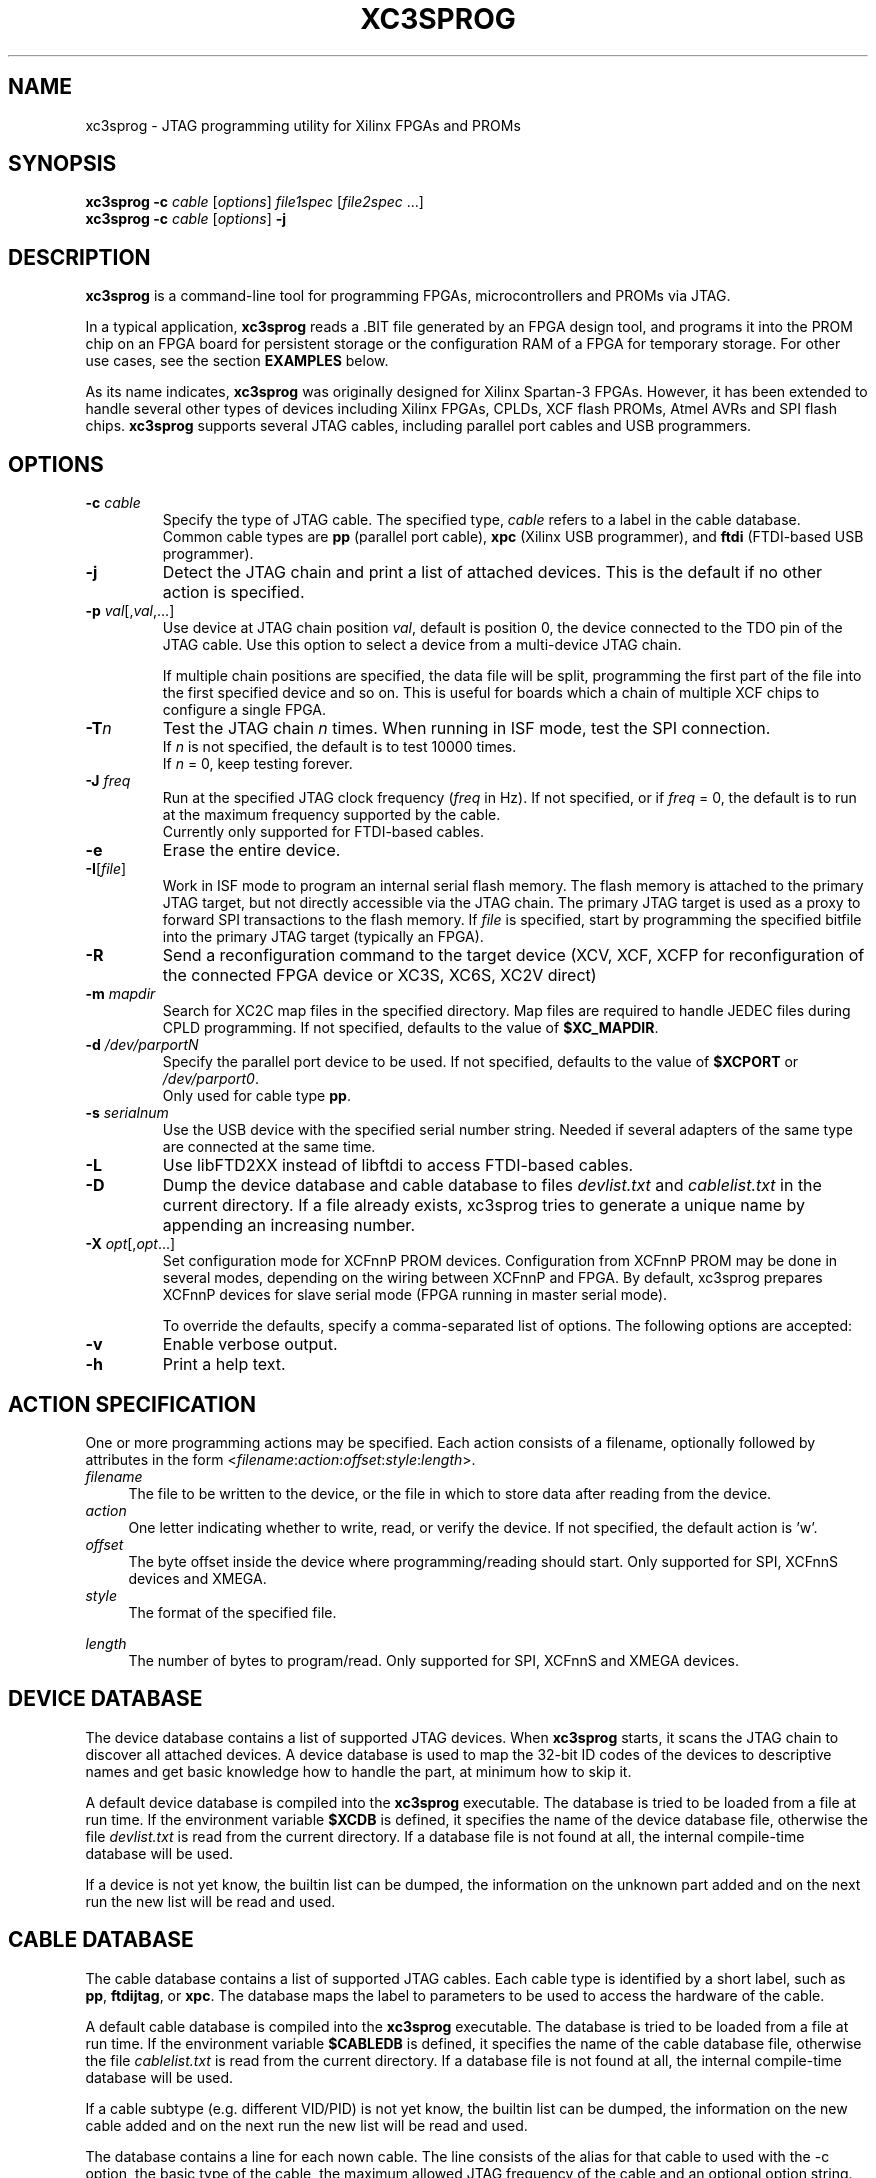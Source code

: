 '\" t
.\" ** The above line should force tbl to be a preprocessor **
.\"
.\" Man page for XC3Sprog
.\"
.\" Copyright (C) 2011 Joris van Rantwijk, ...
.\"
.\" This manpage is free software; you can redistribute it and/or modify
.\" it under the terms of the GNU General Public License as published by
.\" the Free Software Foundation; either version 2 of the License, or
.\" (at your option) any later version.
.\"
.TH XC3SPROG 1 "2011-09-04"
.nh

.SH NAME
xc3sprog \- JTAG programming utility for Xilinx FPGAs and PROMs
.SH SYNOPSIS
.B xc3sprog
.B \-c
.I cable
.RI [\| options \|]
.I file1spec
.RI [\| file2spec \ ...\|]
.br
.B xc3sprog
.B \-c
.I cable
.RI [\| options \|]
.B \-j

.SH DESCRIPTION
.B xc3sprog
is a command-line tool for programming FPGAs, microcontrollers and PROMs via JTAG.

In a typical application, \fBxc3sprog\fR reads a .BIT file generated by an
FPGA design tool, and programs it into the PROM chip on an FPGA board for
persistent storage or the configuration RAM of a FPGA for temporary storage.
For other use cases, see the section \fBEXAMPLES\fR below.

As its name indicates, \fBxc3sprog\fR was originally designed for Xilinx Spartan-3 FPGAs.
However, it has been extended to handle several other types of devices
including Xilinx FPGAs, CPLDs, XCF flash PROMs, Atmel AVRs and SPI flash chips.
\fBxc3sprog\fR supports several JTAG cables, including parallel port cables and USB programmers.

.SH OPTIONS

.TP
\fB\-c\fR \fIcable\fR
Specify the type of JTAG cable.
The specified type, \fIcable\fR refers to a label in the cable database.
.br
Common cable types are \fBpp\fR (parallel port cable),
\fBxpc\fR (Xilinx USB programmer), and
\fBftdi\fR (FTDI-based USB programmer).

.TP
.B \-j
Detect the JTAG chain and print a list of attached devices.
This is the default if no other action is specified.

.TP
\fB\-p\fR \fIval\fR[,\fIval\fR,...]
Use device at JTAG chain position \fIval\fR, default is position 0,
the device connected to the TDO pin of the JTAG cable.
Use this option to select a device from a multi-device JTAG chain.

If multiple chain positions are specified, the data file will be split,
programming the first part of the file into the first specified device
and so on. This is useful for boards which a chain of multiple XCF chips to
configure a single FPGA.

.TP
\fB\-T\fR\fIn\fR
Test the JTAG chain \fIn\fR times.
When running in ISF mode, test the SPI connection.
.br
If \fIn\fR is not specified, the default is to test 10000 times.
.br
If \fIn\fR = 0, keep testing forever.

.TP
\fB\-J\fR \fIfreq\fR
Run at the specified JTAG clock frequency (\fIfreq\fR in Hz).
If not specified, or if \fIfreq\fR = 0, the default is to run at the
maximum frequency supported by the cable.
.br
Currently only supported for FTDI-based cables.

.TP
.B \-e
Erase the entire device.

.TP
\fB\-I\fR[\fIfile\fR]
Work in ISF mode to program an internal serial flash memory.
The flash memory is attached to the primary JTAG target, but not directly
accessible via the JTAG chain.
The primary JTAG target is used as a proxy to forward SPI transactions
to the flash memory.
If \fIfile\fR is specified, start by programming the specified bitfile into
the primary JTAG target (typically an FPGA).

.TP
.B \-R
Send a reconfiguration command to the target device (XCV, XCF, XCFP for
reconfiguration of the connected FPGA device or XC3S, XC6S, XC2V direct)

.TP
\fB\-m\fR \fImapdir\fR
Search for XC2C map files in the specified directory.
Map files are required to handle JEDEC files during CPLD programming.
If not specified, defaults to the value of \fB$XC_MAPDIR\fR.

.TP
\fB\-d\fR \fI/dev/parportN\fR
Specify the parallel port device to be used.
If not specified, defaults to the value of \fB$XCPORT\fR or \fI/dev/parport0\fR.
.br
Only used for cable type \fBpp\fR.

.TP
\fB\-s\fR \fIserialnum\fR
Use the USB device with the specified serial number string. Needed if
several adapters of the same type are connected at the same time.

.TP
.B \-L
Use libFTD2XX instead of libftdi to access FTDI-based cables.

.TP
.B \-D
Dump the device database and cable database to files \fIdevlist.txt\fR and
\fIcablelist.txt\fR in the current directory. If a file already exists,
xc3sprog tries to generate a unique name by appending an increasing number.

.TP
\fB\-X\fR \fIopt\fR[,\fIopt\fR...]
Set configuration mode for XCFnnP PROM devices. Configuration from
XCFnnP PROM may be done in several modes, depending on the wiring between
XCFnnP and FPGA. By default, xc3sprog prepares XCFnnP devices for
slave serial mode (FPGA running in master serial mode).

To override the defaults, specify a comma-separated list of options.
The following options are accepted:
.br
.TS
tab (@);
l l.
\fBmaster\fR@XCFnnP is master (FPGA is slave)
\fBslave\fR@XCFnnP is slave (FPGA is master, this is default)
\fBparallel\fR@Parallel configuration data bus
\fBserial\fR@Serial configuration data line (default)
\fBextclk\fR@Use external clock in master mode
\fBintclk\fR@Use internal clock in master mode
\fBfastclk\fR@Use fast internal clock
\fBslowclk\fR@Use slow internal clock
.TE

.TP
.B \-v
Enable verbose output.

.TP
.B \-h
Print a help text.

.SH "ACTION SPECIFICATION"

One or more programming actions may be specified.
Each action consists of a filename, optionally followed by attributes
in the form
<\fIfilename\fR:\fIaction\fR:\fIoffset\fR:\fIstyle\fR:\fIlength\fR>.

.TP 4
.I filename
The file to be written to the device, or the file in which to store
data after reading from the device.

.TP
.I action
One letter indicating whether to write, read, or verify the device.
If not specified, the default action is 'w'.
.TS
tab (@);
l l.
w@Erase, then write data from file to device and verify.
W@Write with auto-sector erase, then verify.
v@Verify device against file.
r@Read from device and write to file (no overwriting).
R@Read from device and write to file, overwriting existing files.
.TE

.TP
.I offset
The byte offset inside the device where programming/reading should start.
Only supported for SPI, XCFnnS devices and XMEGA.

.TP
.I style
The format of the specified file.

.TS
tab (@);
l lw(56).
BIT@T{
Xilinx \.BIT file format.
Default for FPGA, XCF and SPI devices.
T}
BIN@Raw binary file.
BPI@Raw binary file not bit reversed.
MCS@Xilinx .MCS file format.
IHEX@T{
Intel HEX format.
Also used by Xilinx PROMGEN when writing MCS files.
Default for XMEGA devices.
T}
HEXRAW@Raw sequence of hexadecimal digits.
JEDEC@Default for CPLD devices.
.TE

.TP
.I length
The number of bytes to program/read.
Only supported for SPI, XCFnnS and XMEGA devices.

.SH "DEVICE DATABASE"

The device database contains a list of supported JTAG devices.
When \fBxc3sprog\fR starts, it scans the JTAG chain to discover
all attached devices.
A device database is used to map the 32-bit ID codes of the devices
to descriptive names and get basic knowledge how to handle the part, at
minimum how to skip it. 

A default device database is compiled into the \fBxc3sprog\fR executable.
The database is tried to be loaded from a file at run time.  If the
environment variable \fB$XCDB\fR is defined, it specifies the name of the
device database file, otherwise the file \fIdevlist.txt\fR is read from the
current directory.  If a database file is not found at all, the internal
compile-time database will be used.

If a device is not yet know, the builtin list can be dumped, the information
on the unknown part added and on the next run the new list will be read and used.

.SH "CABLE DATABASE"

The cable database contains a list of supported JTAG cables.
Each cable type is identified by a short label,
such as \fBpp\fR, \fBftdijtag\fR, or \fBxpc\fR.
The database maps the label to parameters to be used to access the hardware
of the cable.

A default cable database is compiled into the \fBxc3sprog\fR executable.
The database is tried to be loaded from a file at run time.  If the
environment variable \fB$CABLEDB\fR is defined, it specifies the name of the
cable database file, otherwise the file \fIcablelist.txt\fR is read from the
current directory.  If a database file is not found at all, the internal
compile-time database will be used.

If a cable subtype (e.g. different VID/PID) is not yet know, the builtin
list can be dumped, the information on the new cable added and on the next
run the new list will be read and used.

The database contains a line for each nown cable. The line consists of the
alias for that cable to used with the \-c option, the basic type of the
cable, the maximum allowed JTAG frequency of the cable and an optional
option string.

For FTDI devices the option string contains the USB vendor ID (VID), USB
product ID (PID), the USB device description string, the FTDI channel of the
JTAG interface and eventual commands for setting other pins beside the JTAG
pins. e.g. to switch on some buffers. If the JTAG device uses a FTDI default
VID/PID, the USB device description string is important to destinguish your
JTAG device from other eventual connected FTDI devices with the same VID/PID

.SH EXAMPLES

.TP 4
.B xc3sprog \-c pp \-j
Show a list of JTAG devices attached to the parallel port JTAG cable.

.TP
\fBxc3sprog\fR \fB\-c\fR \fBftdijtag\fR \fB\-v\fR \fB\-p\fR 0 \fIdesign.bit\fR
Program the specified bitfile into the first device (position 0) in the JTAG chain.
Use an FTDI-based USB JTAG cable.
Show detailed progress information.

.TP
.B xc3sprog \-c ftidjtag \-T
Test the integrity of the JTAG chain.

.TP
\fBxc3sprog\fR \fB\-c\fR \fBxpc\fR \fB\-p\fR 1 \fIdump.bit\fR\fB:r\fR
Read the contents from the JTAG device in position 1 in the chain,
and write the data as a Xilinx .BIT file.
Use a Xilinx USB programmer.

.TP
\fBxc3sprog\fR \fB\-c\fR \fIcable\fR \fB\-I\fR\fIbscan_spi/xc3s50an.bit\fR \fIdesign.bit\fR
Load \fIxc3s50an.bit\fR into the FPGA in position 0 in the JTAG chain.
Then, program \fIdesign.bit\fR into the ISF memory in the FPGA.

.TP
\fBxc3sprog\fR \fB\-c\fR \fIcable\fR \fB\-I\fR \fIimage.bit\fR\fB:w:\fR0x10000
Program the image file into the SPI memory attached to the FPGA, starting
at byte offset 0x10000.
An appropriate bscan_spi file must already be loaded in the FPGA,
so that it will act as a bridge between the JTAG cable and SPI bus.

.SH ENVIRONMENT

.TP
.B XCDB
Name of the file to use as device database.
The default is \fIdevlist.txt\fR in the current directory.

.TP
.B CABLEDB
Name of the file to use as cable database.
The default is \fIcablelist.txt\fR in the current directory.

.TP
.B XCPORT
Parallel port device to be used for JTAG cable type \fBpp\fR.
The default is \fI/dev/parport0\fR.
This setting may be overridden by command-line option \fB\-d\fR.

.TP
.B XC_MAPDIR
Default directory to search for XC2C map files.
This setting may be overridden by command-line option \fB\-m\fR.

.TP
.B JTAG_DEBUG
If specified, a log of JTAG operations is written to a file with this name.

.TP
.B FTDI_DEBUG
If specified, a log of interactions with the FTDI device is written to
a file with this name.
Only used for FTDI-based cable types.

.TP
.B XPC_DEBUG
If specified, a log of interactions with the XPC programmer is written to
a file with this name.
Only used for XPC-based cable types.

.TP
.B SPI_DEBUG
If specified, a log of SPI operations is written to a file with this name.
Only used in ISF mode.

.TP
.B PDI_DEBUG
If specified, a log of PDI operations is written to a file with this name.
Only used when programming an Atmel XMega device.

.SH FILES

.TP
.I devlist.txt
The device database, containing a list of known JTAG target devices.
This file is read from the current directory by default, or from the location
indicated by the \fIXCDB\fR environment variable.
If not found, an internal compile-time version of the device database is used.

.TP
.I cablelist.txt
The cable database, containing a list of known JTAG cable types.
This file is read from the current directory by default, or from the
location indicated by the \fICABLEDB\fR environment variable.
If not found, an internal compile-time version of the cable database is used.

.SH "SEE ALSO"
http://sourceforge.net/projects/xc3sprog/

.SH "Contribute back"
 Feedback on success/failure/enhancement requests:
     http://sourceforge.net/mail/?group_id=170565 
